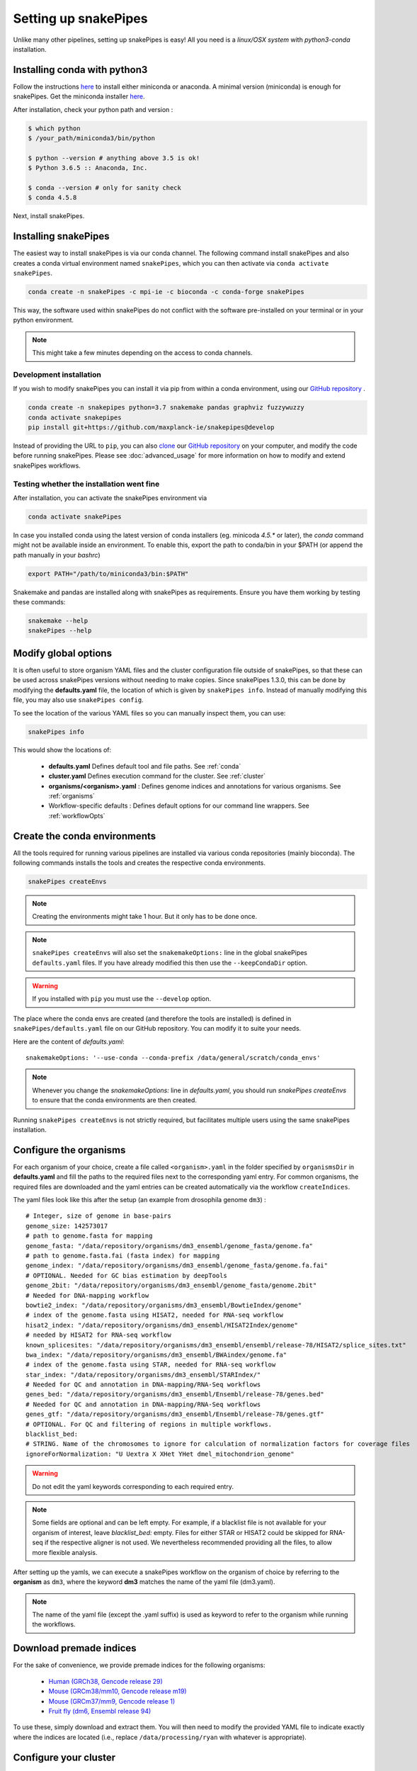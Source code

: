 .. _setting_up:

Setting up snakePipes
=====================

Unlike many other pipelines, setting up snakePipes is easy! All you need is a *linux/OSX system* with *python3-conda* installation.

Installing conda with python3
-----------------------------

Follow the instructions `here <https://docs.conda.io/projects/conda/en/latest/user-guide/install/index.html>`__ to install either
miniconda or anaconda. A minimal version (miniconda) is enough for snakePipes. Get the miniconda installer `here <https://conda.io/miniconda.html>`__.

After installation, check your python path and version :

.. code-block:: bash

    $ which python
    $ /your_path/miniconda3/bin/python

    $ python --version # anything above 3.5 is ok!
    $ Python 3.6.5 :: Anaconda, Inc.

    $ conda --version # only for sanity check
    $ conda 4.5.8

Next, install snakePipes.


Installing snakePipes
---------------------

The easiest way to install snakePipes is via our conda channel. The following command install snakePipes and also creates a conda virtual environment named ``snakePipes``, which you can then activate via ``conda activate snakePipes``.

.. code:: bash

    conda create -n snakePipes -c mpi-ie -c bioconda -c conda-forge snakePipes

This way, the software used within snakePipes do not conflict with the software pre-installed on your terminal or in your python environment.

.. note:: This might take a few minutes depending on the access to conda channels.

Development installation
~~~~~~~~~~~~~~~~~~~~~~~~

If you wish to modify snakePipes you can install it via pip from within a conda environment, using our `GitHub repository <https://github.com/maxplanck-ie/snakepipes>`__ .

.. code:: bash

    conda create -n snakepipes python=3.7 snakemake pandas graphviz fuzzywuzzy
    conda activate snakepipes
    pip install git+https://github.com/maxplanck-ie/snakepipes@develop

Instead of providing the URL to ``pip``, you can also `clone <https://help.github.com/articles/cloning-a-repository/>`__ our `GitHub repository <https://github.com/maxplanck-ie/snakepipes>`__ on your computer, and modify the code before running snakePipes. Please see :doc:`advanced_usage` for more information on how to modify and extend snakePipes workflows.

Testing whether the installation went fine
~~~~~~~~~~~~~~~~~~~~~~~~~~~~~~~~~~~~~~~~~~~

After installation, you can activate the snakePipes environment via

.. code:: bash

    conda activate snakePipes

In case you installed conda using the latest version of conda installers (eg. minicoda `4.5.*` or later), the `conda` command might not be available inside an environment. To enable this, export the path to conda/bin in your $PATH (or append the path manually in your `bashrc`)

.. code:: bash

    export PATH="/path/to/miniconda3/bin:$PATH"

Snakemake and pandas are installed along with snakePipes as requirements. Ensure you have them working by testing these commands:

.. code-block:: bash

    snakemake --help
    snakePipes --help


Modify global options
---------------------

It is often useful to store organism YAML files and the cluster configuration file outside of snakePipes, so that these can be used across snakePipes versions without needing to make copies. Since snakePipes 1.3.0, this can be done by modifying the **defaults.yaml** file, the location of which is given by ``snakePipes info``. Instead of manually modifying this file, you may also use ``snakePipes config``. 

To see the location of the various YAML files so you can manually inspect them, you can use:

.. code:: bash

    snakePipes info

This would show the locations of:

 * **defaults.yaml** Defines default tool and file paths. See :ref:`conda`
 * **cluster.yaml** Defines execution command for the cluster. See :ref:`cluster`
 * **organisms/<organism>.yaml** : Defines genome indices and annotations for various organisms. See :ref:`organisms`
 * Workflow-specific defaults : Defines default options for our command line wrappers. See :ref:`workflowOpts`


.. _conda:

Create the conda environments
-----------------------------

All the tools required for running various pipelines are installed via various conda repositories
(mainly bioconda). The following commands installs the tools and creates the respective conda environments.

.. code:: bash

    snakePipes createEnvs

.. note:: Creating the environments might take 1 hour. But it only has to be done once.

.. note::

    ``snakePipes createEnvs`` will also set the ``snakemakeOptions:`` line in the global snakePipes
    ``defaults.yaml`` files. If you have already modified this then use the ``--keepCondaDir`` option.

.. warning::
   If you installed with ``pip`` you must use the ``--develop`` option.

The place where the conda envs are created (and therefore the tools are installed) is defined in ``snakePipes/defaults.yaml``
file on our GitHub repository. You can modify it to suite your needs.

Here are the content of *defaults.yaml*::

    snakemakeOptions: '--use-conda --conda-prefix /data/general/scratch/conda_envs'

.. note::

    Whenever you change the `snakemakeOptions:` line in `defaults.yaml`, you should run
    `snakePipes createEnvs` to ensure that the conda environments are then created.

Running ``snakePipes createEnvs`` is not strictly required, but facilitates multiple users using the same snakePipes installation.


.. _organisms:

Configure the organisms
-----------------------

For each organism of your choice, create a file called ``<organism>.yaml`` in the folder specified by ``organismsDir`` in **defaults.yaml** and
fill the paths to the required files next to the corresponding yaml entry. For common organisms, the required files are downloaded and the yaml entries can be created automatically via the workflow ``createIndices``.

The yaml files look like this after the setup (an example from drosophila genome ``dm3``) :

.. parsed-literal::

    # Integer, size of genome in base-pairs
    genome_size: 142573017
    # path to genome.fasta for mapping
    genome_fasta: "/data/repository/organisms/dm3_ensembl/genome_fasta/genome.fa"
    # path to genome.fasta.fai (fasta index) for mapping
    genome_index: "/data/repository/organisms/dm3_ensembl/genome_fasta/genome.fa.fai"
    # OPTIONAL. Needed for GC bias estimation by deepTools
    genome_2bit: "/data/repository/organisms/dm3_ensembl/genome_fasta/genome.2bit"
    # Needed for DNA-mapping workflow
    bowtie2_index: "/data/repository/organisms/dm3_ensembl/BowtieIndex/genome"
    # index of the genome.fasta using HISAT2, needed for RNA-seq workflow
    hisat2_index: "/data/repository/organisms/dm3_ensembl/HISAT2Index/genome"
    # needed by HISAT2 for RNA-seq workflow
    known_splicesites: "/data/repository/organisms/dm3_ensembl/ensembl/release-78/HISAT2/splice_sites.txt"
    bwa_index: "/data/repository/organisms/dm3_ensembl/BWAindex/genome.fa"
    # index of the genome.fasta using STAR, needed for RNA-seq workflow
    star_index: "/data/repository/organisms/dm3_ensembl/STARIndex/"
    # Needed for QC and annotation in DNA-mapping/RNA-Seq workflows
    genes_bed: "/data/repository/organisms/dm3_ensembl/Ensembl/release-78/genes.bed"
    # Needed for QC and annotation in DNA-mapping/RNA-Seq workflows
    genes_gtf: "/data/repository/organisms/dm3_ensembl/Ensembl/release-78/genes.gtf"
    # OPTIONAL. For QC and filtering of regions in multiple workflows.
    blacklist_bed:
    # STRING. Name of the chromosomes to ignore for calculation of normalization factors for coverage files
    ignoreForNormalization: "U Uextra X XHet YHet dmel_mitochondrion_genome"

.. warning:: Do not edit the yaml keywords corresponding to each required entry.

.. note:: Some fields are optional and can be left empty. For example, if a blacklist file
          is not available for your organism of interest, leave `blacklist_bed:` empty.
          Files for either STAR or HISAT2 could be skipped for RNA-seq if the respective
          aligner is not used. We nevertheless recommended providing all the files, to allow
          more flexible analysis.

After setting up the yamls, we can execute a snakePipes workflow on the organism of choice by referring to the **organism** as ``dm3``, where the keyword **dm3** matches the name of the yaml file (dm3.yaml).

.. note:: The name of the yaml file (except the .yaml suffix) is used as keyword to refer to the organism while running the workflows.

Download premade indices
------------------------

For the sake of convenience, we provide premade indices for the following organisms:

 - `Human (GRCh38, Gencode release 29) <https://zenodo.org/record/2650763>`__
 - `Mouse (GRCm38/mm10, Gencode release m19) <https://zenodo.org/record/3629114>`__
 - `Mouse (GRCm37/mm9, Gencode release 1) <https://zenodo.org/record/2650849>`__
 - `Fruit fly (dm6, Ensembl release 94) <https://zenodo.org/record/2650762>`__

To use these, simply download and extract them. You will then need to modify the provided YAML file to indicate exactly where the indices are located (i.e., replace ``/data/processing/ryan`` with whatever is appropriate).

.. _cluster:

Configure your cluster
----------------------

The ``cluster.yaml`` file contains both the default memory requirements as well as two options passed to snakemake that control how jobs are submitted to the cluster and files are retrieved::

    snakemake_latency_wait: 300
    snakemake_cluster_cmd: module load slurm; SlurmEasy --mem-per-cpu {cluster.memory} --threads {threads} --log {snakePipes_cluster_logDir} --name {rule}.snakemake 
    snakePipes_cluster_logDir: cluster_logs
    __default__:
        memory: 8G
    snp_split:
        memory: 10G

The location of this file must be specified by the ``clusterConfig`` value in **defaults.yaml**.

You can change the default per-core memory allocation if needed here. Importantly, the ``snakemake_cluster_cmd`` 
option must be changed to match your needs (see table below). Whatever command you specify must include 
a ``{cluster.memory}`` option and a ``{threads}`` option. You can specify other required options here as well. 
The ``snakemake_latency_wait`` value defines how long snakemake should wait for files to appear 
before throwing an error. The default of 300 seconds is typically reasonable when a file system such as 
`NFS <https://en.wikipedia.org/wiki/Network_File_System>`__ is in use. Please also note that there are additional memory 
settings for each workflow in ``snakePipes/workflows/[workflow]/cluster.yaml`` that you might need to adjust. 

``snakePipes_cluster_logDir:`` can be used like a wildcard in `snakemake_cluster_cmd` to specify the directory 
for the stdout and stderr files from a job that is running on the cluster. This is given separate to make sure 
the directory exists before execution. A relative path is treated relative to the ouput directory of the workflow. 
If you want, you can also give an absolute log directory starting with /.

==================== ======================================================================================
 Scheduler/Queuing        snakemake_cluster_cmd example                                                                                                    
==================== ======================================================================================
 **slurm**            .. code:: bash                                                                                       
                                          
                        snakemake_cluster_cmd: module load slurm; sbatch --ntasks-per-node=1 
                           -c {threads} -J {rule}.snakemake --mem-per-cpu={cluster.memory} 
                           -p MYQUEUE -o {snakePipes_cluster_logDir}/{rule}.%j.out 
                           -e {snakePipes_cluster_logDir}/{rule}.%j.err
                        snakePipes_cluster_logDir: cluster_logs
                        
 **PBS/Torque**       .. code:: bash                                                                                       
                                          
                        snakemake_cluster_cmd: qsub -N {rule}.snakemake
                           -q MYQUEUE -l pmem={cluster.memory} 
                           -l walltime=20:00:00 -l nodes=1:ppn={cluster.threads} 
                           -o {snakePipes_cluster_logDir}/{rule}.\$PBS_JOBID.out 
                           -e {snakePipes_cluster_logDir}/{rule}.\$PBS_JOBID.err
                        snakePipes_cluster_logDir: cluster_logs        
                        
 **SGE**              *Please send us a working example!*                
==================== ======================================================================================



.. _workflowOpts:

Configure default options for workflows
---------------------------------------

The default options for all command-line arguments as well as for the cluster (memory) are stored in the workflow-specific folders. If you have cloned the repository locally, these files are located under ``snakePipes/workflows/<workflow_name>`` folder. You can modify the values in these yamls to suite your needs. Most of the default values could also be replaced from the command line wrappers while executing a workflow.

Below are some of the workflow defaults from the DNA-mapping pipeline. Empty sections means no default is set:

.. parsed-literal::
    ## key for the genome name (eg. dm3)
    genome:
    ## FASTQ file extension (default: ".fastq.gz")
    ext: '.fastq.gz'
    ## paired-end read name extension (default: ['_R1', "_R2"])
    reads: [_R1, _R2]
    ## mapping mode
    mode: mapping
    aligner: Bowtie2
    ## Number of reads to downsample from each FASTQ file
    downsample:
    ## Options for trimming
    trim: False
    trimmer: cutadapt
    trimmerOptions:
    ## Bin size of output files in bigWig format
    bwBinSize: 25
    ## Run FASTQC read quality control
    fastqc: false
    ## Run computeGCBias quality control
    GCBias: false
    ## Retain only de-duplicated reads/read pairs
    dedup: false
    ## Retain only reads with at least the given mapping quality
    mapq: 0

Test data
---------

Test data for the various workflows is available at the following locations:

 - `DNA mapping <https://zenodo.org/record/1346303>`__
 - `ChIP-seq <https://zenodo.org/record/2624281>`__
 - `ATAC-seq <https://zenodo.org/record/2624323>`__
 - `RNA-seq <https://zenodo.org/record/2624408>`__
 - `HiC <https://zenodo.org/record/2624479>`__
 - `WGBS <https://zenodo.org/record/2624498>`__
 - `scRNA-seq <https://zenodo.org/record/2624518>`__

